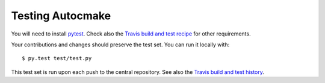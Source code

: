 

Testing Autocmake
=================

You will need to install `pytest <http://pytest.org/>`__.
Check also the `Travis build and test recipe <https://github.com/scisoft/autocmake/blob/master/.travis.yml>`__
for other requirements.

Your contributions and changes should preserve the test set. You can run it locally with::

  $ py.test test/test.py

This test set is run upon each push to the central repository.
See also the `Travis build and test history <https://travis-ci.org/scisoft/autocmake/builds>`__.
